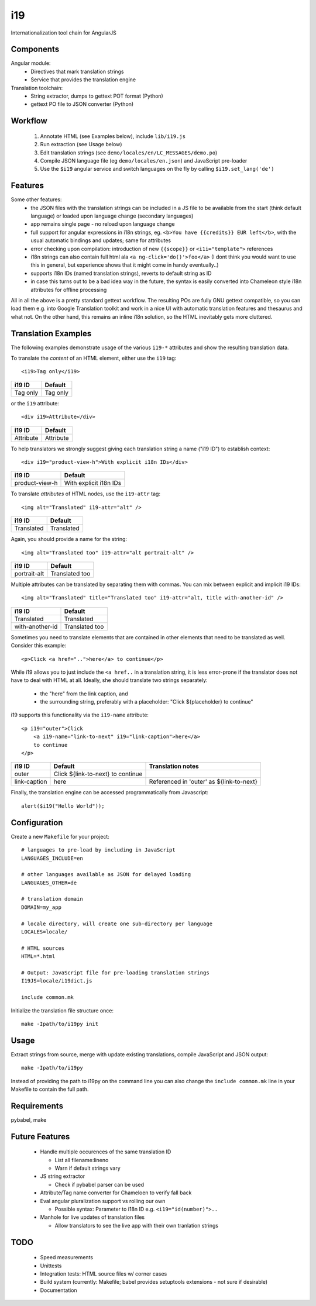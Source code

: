 i19
===

Internationalization tool chain for AngularJS

Components
----------

Angular module:
 * Directives that mark translation strings
 * Service that provides the translation engine

Translation toolchain:
 * String extractor, dumps to gettext POT format (Python)
 * gettext PO file to JSON converter (Python)

Workflow
--------

 1. Annotate HTML (see Examples below), include ``lib/i19.js``
 2. Run extraction (see Usage below)
 3. Edit translation strings (see ``demo/locales/en/LC_MESSAGES/demo.po``)
 4. Compile JSON language file (eg ``demo/locales/en.json``) and
    JavaScript pre-loader
 5. Use the ``$i19`` angular service and switch languages on the fly by calling ``$i19.set_lang('de')``


Features
--------

Some other features:
 * the JSON files with the translation strings can be included in a JS file to be available from the start (think default language) or loaded upon language change (secondary languages)
 * app remains single page - no reload upon language change
 * full support for angular expressions in i18n strings, eg. ``<b>You have {{credits}} EUR left</b>``, with the usual automatic bindings and updates; same for attributes
 * error checking upon compilation: introduction of new ``{{scope}}`` or ``<i1i="template">`` references
 * i18n strings can also contain full html ala ``<a ng-click='do()'>foo</a>`` (I dont think you would want to use this in general, but experience shows that it might come in handy eventually..)
 * supports i18n IDs (named translation strings), reverts to default string as ID
 * in case this turns out to be a bad idea way in the future, the syntax is easily converted into Chameleon style i18n attributes for offline processing

All in all the above is a pretty standard gettext workflow. The resulting POs are fully GNU gettext compatible, so you can load them e.g. into Google Translation toolkit and work in a nice UI with automatic translation features and thesaurus and what not.
On the other hand, this remains an inline i18n solution, so the HTML inevitably gets more cluttered.


Translation Examples
--------------------

.. highlight:: html

The following examples demonstrate usage of the various ``i19-*`` attributes
and show the resulting translation data.

To translate the *content* of an HTML element, either use the ``i19`` tag::

    <i19>Tag only</i19>

===============  ===========================
i19 ID           Default
===============  ===========================
Tag only         Tag only
===============  ===========================

or the ``i19`` attribute::

    <div i19>Attribute</div>

===============  ===========================
i19 ID           Default
===============  ===========================
Attribute        Attribute
===============  ===========================

To help translators we strongly suggest giving each translation string a name ("i19 ID") 
to establish context::

    <div i19="product-view-h">With explicit i18n IDs</div>

===============  ===========================
i19 ID           Default
===============  ===========================
product-view-h   With explicit i18n IDs
===============  ===========================

To translate *attributes* of HTML nodes, use the ``i19-attr`` tag::

    <img alt="Translated" i19-attr="alt" />

===============  ===========================
i19 ID           Default
===============  ===========================
Translated       Translated
===============  ===========================

Again, you should provide a name for the string::

    <img alt="Translated too" i19-attr="alt portrait-alt" />

===============  ===========================
i19 ID           Default
===============  ===========================
portrait-alt     Translated too
===============  ===========================

Multiple attributes can be translated by separating them with commas.
You can mix between explicit and implicit i19 IDs::

    <img alt="Translated" title="Translated too" i19-attr="alt, title with-another-id" />

===============  ===========================
i19 ID           Default
===============  ===========================
Translated       Translated
with-another-id  Translated too
===============  ===========================

Sometimes you need to translate elements that are contained in other elements
that need to be translated as well. Consider this example::

    <p>Click <a href="..">here</a> to continue</p>

While i19 allows you to just include the ``<a href..`` in a translation string,
it is less error-prone if the translator does not have to deal with
HTML at all.
Ideally, she should translate two strings separately:

 * the "here" from the link caption, and
 * the surrounding string, preferably with a placeholder: "Click ${placeholder} to continue"

i19 supports this functionality via the ``i19-name`` attribute::

    <p i19="outer">Click 
        <a i19-name="link-to-next" i19="link-caption">here</a>
        to continue
    </p>


===============  ================================= ==================
i19 ID           Default                           Translation notes
===============  ================================= ==================
outer            Click ${link-to-next} to continue
link-caption     here                              Referenced in 'outer' as ${link-to-next}
===============  ================================= ==================




.. highlight:: javascript

Finally, the translation engine can be accessed programmatically from Javascript::

    alert($i19("Hello World"));


Configuration
-----

.. highlight:: makefile

Create a new ``Makefile`` for your project::

    # languages to pre-load by including in JavaScript
    LANGUAGES_INCLUDE=en

    # other languages available as JSON for delayed loading
    LANGUAGES_OTHER=de

    # translation domain
    DOMAIN=my_app

    # locale directory, will create one sub-directory per language
    LOCALES=locale/

    # HTML sources
    HTML=*.html

    # Output: JavaScript file for pre-loading translation strings
    I19JS=locale/i19dict.js

    include common.mk


.. highlight:: shell

Initialize the translation file structure once::

    make -Ipath/to/i19py init

Usage
-----

Extract strings from source, merge with update existing translations,
compile JavaScript and JSON output::

    make -Ipath/to/i19py

Instead of providing the path to i19py on the command line you can also
change the ``include common.mk`` line in your Makefile to contain the full path.


Requirements
------------

pybabel, make


Future Features
---------------

  * Handle multiple occurences of the same translation ID

    * List all filename:lineno
    * Warn if default strings vary

  * JS string extractor

    * Check if pybabel parser can be used

  * Attribute/Tag name converter for Chameloen to verify fall back

  * Eval angular pluralization support vs rolling our own

    * Possible syntax: Parameter to i18n ID e.g. ``<i19="id(number)">..``

  * Manhole for live updates of translation files

    * Allow translators to see the live app with their own tranlation strings


TODO
----

 * Speed measurements
 * Unittests
 * Integration tests: HTML source files w/ corner cases
 * Build system (currently: Makefile; babel provides setuptools extensions - not sure if desirable)
 * Documentation

